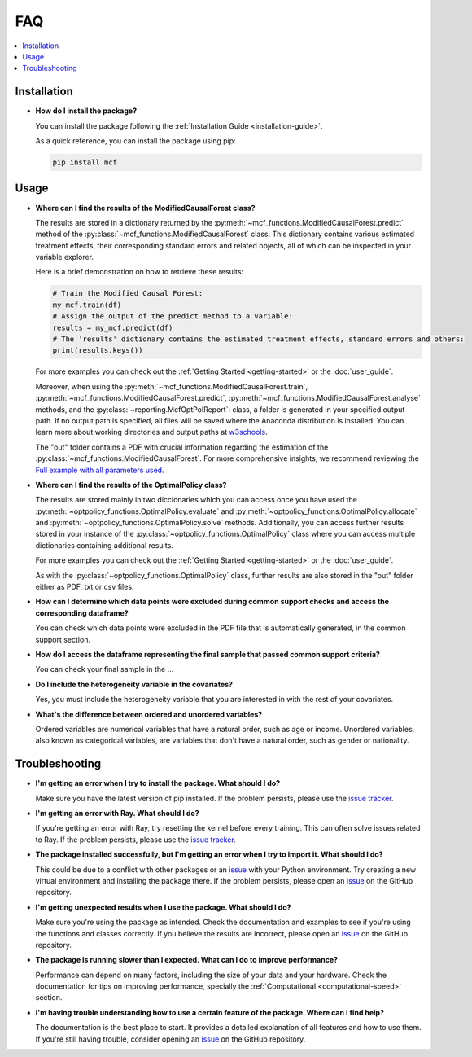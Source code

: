 FAQ
==========================

.. contents::
   :local:
   :depth: 2

Installation
------------

- **How do I install the package?**

  You can install the package following the :ref:`Installation Guide <installation-guide>`.

  As a quick reference, you can install the package using pip:

  .. code-block:: bash

     pip install mcf

Usage
-----

- **Where can I find the results of the ModifiedCausalForest class?**

  The results are stored in a dictionary returned by the :py:meth:`~mcf_functions.ModifiedCausalForest.predict` method of the :py:class:`~mcf_functions.ModifiedCausalForest` class. This dictionary contains various estimated treatment 
  effects, their corresponding standard errors and related objects, all of which can be inspected in your variable explorer.

  Here is a brief demonstration on how to retrieve these results:

  .. code-block:: python

     # Train the Modified Causal Forest:
     my_mcf.train(df)
     # Assign the output of the predict method to a variable:
     results = my_mcf.predict(df)
     # The 'results' dictionary contains the estimated treatment effects, standard errors and others:
     print(results.keys())

  For more examples you can check out the :ref:`Getting Started <getting-started>` or the :doc:`user_guide`.

  Moreover, when using the :py:meth:`~mcf_functions.ModifiedCausalForest.train`, :py:meth:`~mcf_functions.ModifiedCausalForest.predict`, :py:meth:`~mcf_functions.ModifiedCausalForest.analyse` methods, and the :py:class:`~reporting.McfOptPolReport`: class, a folder is generated in your specified output path. If no output path is specified, all files will be saved where the Anaconda distribution is installed. You can learn more about working directories and output paths at `w3schools <https://www.w3schools.com/python/ref_os_chdir.asp>`_.

  The "out" folder contains a PDF with crucial information regarding the estimation of the :py:class:`~mcf_functions.ModifiedCausalForest`. For more comprehensive insights, we recommend reviewing the `Full example with all parameters used <https://github.com/MCFpy/mcf/blob/main/examples/all_parameters_mcf.py>`__.


- **Where can I find the results of the OptimalPolicy class?**

  The results are stored mainly in two diccionaries which you can access once you have used the :py:meth:`~optpolicy_functions.OptimalPolicy.evaluate` and :py:meth:`~optpolicy_functions.OptimalPolicy.allocate` and :py:meth:`~optpolicy_functions.OptimalPolicy.solve` methods. Additionally, you can access further results stored in your instance of the :py:class:`~optpolicy_functions.OptimalPolicy` class where you can access multiple dictionaries containing additional results. 

  For more examples you can check out the :ref:`Getting Started <getting-started>` or the :doc:`user_guide`.

  As with the :py:class:`~optpolicy_functions.OptimalPolicy` class, further results are also stored in the "out" folder either as PDF, txt or csv files. 

- **How can I determine which data points were excluded during common support checks and access the corresponding dataframe?**

  You can check which data points were excluded in the PDF file that is automatically generated, in the common support section. 

- **How do I access the dataframe representing the final sample that passed common support criteria?**

  You can check your final sample in the ...

- **Do I include the heterogeneity variable in the covariates?**

  Yes, you must include the heterogeneity variable that you are interested in with the rest of your covariates.

- **What's the difference between ordered and unordered variables?**

  Ordered variables are numerical variables that have a natural order, such as age or income. Unordered variables, also known as categorical variables, are variables that don't have a natural order, such as gender or nationality.

Troubleshooting
---------------

- **I'm getting an error when I try to install the package. What should I do?**

  Make sure you have the latest version of pip installed. If the problem persists, please use the `issue tracker <https://github.com/MCFpy/mcf/issues>`__.

- **I'm getting an error with Ray. What should I do?**

  If you're getting an error with Ray, try resetting the kernel before every training. This can often solve issues related to Ray. If the problem persists, please use the `issue tracker <https://github.com/MCFpy/mcf/issues>`__.

- **The package installed successfully, but I'm getting an error when I try to import it. What should I do?**

  This could be due to a conflict with other packages or an `issue <https://github.com/MCFpy/mcf/issues>`__ with your Python environment. Try creating a new virtual environment and installing the package there. If the problem persists, please open an `issue <https://github.com/MCFpy/mcf/issues>`__ on the GitHub repository.

- **I'm getting unexpected results when I use the package. What should I do?**

  Make sure you're using the package as intended. Check the documentation and examples to see if you're using the functions and classes correctly. If you believe the results are incorrect, please open an `issue <https://github.com/MCFpy/mcf/issues>`__ on the GitHub repository.

- **The package is running slower than I expected. What can I do to improve performance?**

  Performance can depend on many factors, including the size of your data and your hardware. Check the documentation for tips on improving performance, specially the :ref:`Computational <computational-speed>` section.

- **I'm having trouble understanding how to use a certain feature of the package. Where can I find help?**

  The documentation is the best place to start. It provides a detailed explanation of all features and how to use them. If you're still having trouble, consider opening an `issue <https://github.com/MCFpy/mcf/issues>`__ on the GitHub repository.

